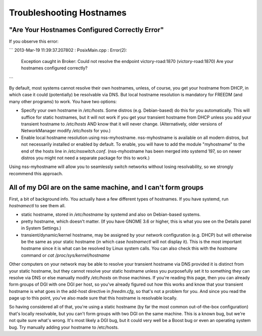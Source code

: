 Troubleshooting Hostnames
=========================

"Are Your Hostnames Configured Correctly Error"
------------------------------------------------

If you observe this error:

```
2013-Mar-19 11:39:37.207802 : PosixMain.cpp : Error(2):
	Exception caught in Broker: Could not resolve the endpoint victory-road:1870 (victory-road:1870) Are your hostnames configured correctly?
```

By default, most systems cannot resolve their own hostnames, unless, of course, you get your hostname from DHCP, in which case it could (potentially) be resolvable via DNS. But local hostname resolution is mandatory for FREEDM (and many other programs) to work. You have two options:

* Specify your own hostname in `/etc/hosts`. Some distros (e.g. Debian-based) do this for you automatically. This will suffice for static hostnames, but it will not work if you get your transient hostname from DHCP unless you add your transient hostname to `/etc/hosts` AND know that it will never change. (Alternatively, older versions of NetworkManager modify `/etc/hosts` for you.)
* Enable local hostname resolution using nss-myhostname. nss-myhostname is available on all modern distros, but not necessarily installed or enabled by default. To enable, you will have to add the module "myhostname" to the end of the hosts line in `/etc/nsswitch.conf`. (nss-myhostname has been merged into systemd 197, so on newer distros you might not need a separate package for this to work.)

Using nss-myhostname will allow you to seamlessly switch networks without losing resolvability, so we strongly recommend this approach.

All of my DGI are on the same machine, and I can't form groups
--------------------------------------------------------------

First, a bit of background info. You actually have a few different types of hostnames. If you have systemd, run `hostnamectl` to see them all.

* static hostname, stored in `/etc/hostname` by systemd and also on Debian-based systems.
* pretty hostname, which doesn't matter. (If you have GNOME 3.6 or higher, this is what you see on the Details panel in System Settings.)
* transient/dynamic/kernel hostname, may be assigned by your network configuration (e.g. DHCP) but will otherwise be the same as your static hostname (in which case `hostnamectl` will not display it). This is the most important hostname since it is what can be resolved by Linux system calls. You can also check this with the `hostname` command or `cat /proc/sys/kernel/hostname`

Other computers on your network may be able to resolve your transient hostname via DNS provided it is distinct from your static hostname, but they cannot resolve your static hostname unless you purposefully set it to something they can resolve via DNS or else manually modify `/etc/hosts` on those machines. If you're reading this page, then you can already form groups of DGI with one DGI per host, so you've already figured out how this works and know that your transient hostname is what goes in the add-host directive in `freedm.cfg`, so that's not a problem for you. And since you read the page up to this point, you've also made sure that this hostname is resolvable locally.

So having considered all of that, you're using a static hostname (by far the most common out-of-the-box configuration) that's locally resolvable, but you can't form groups with two DGI on the same machine. This is a known bug, but we're not quite sure what's wrong. It's most likely a DGI bug, but it could very well be a Boost bug or even an operating system bug. Try manually adding your hostname to /etc/hosts.